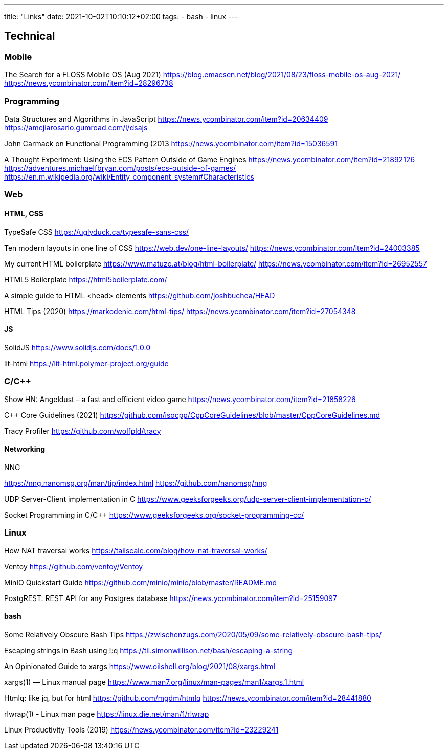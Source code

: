 ---
title: "Links"
date: 2021-10-02T10:10:12+02:00
tags:
- bash
- linux
---

== Technical

=== Mobile

The Search for a FLOSS Mobile OS (Aug 2021)
https://blog.emacsen.net/blog/2021/08/23/floss-mobile-os-aug-2021/
https://news.ycombinator.com/item?id=28296738

=== Programming

Data Structures and Algorithms in JavaScript
https://news.ycombinator.com/item?id=20634409
https://amejiarosario.gumroad.com/l/dsajs


John Carmack on Functional Programming (2013
https://news.ycombinator.com/item?id=15036591


A Thought Experiment: Using the ECS Pattern Outside of Game Engines
https://news.ycombinator.com/item?id=21892126
https://adventures.michaelfbryan.com/posts/ecs-outside-of-games/
https://en.m.wikipedia.org/wiki/Entity_component_system#Characteristics


=== Web

==== HTML, CSS

TypeSafe CSS
https://uglyduck.ca/typesafe-sans-css/


Ten modern layouts in one line of CSS
https://web.dev/one-line-layouts/
https://news.ycombinator.com/item?id=24003385


My current HTML boilerplate
https://www.matuzo.at/blog/html-boilerplate/
https://news.ycombinator.com/item?id=26952557


HTML5 Boilerplate
https://html5boilerplate.com/


A simple guide to HTML <head> elements
https://github.com/joshbuchea/HEAD


HTML Tips (2020)
https://markodenic.com/html-tips/
https://news.ycombinator.com/item?id=27054348


==== JS

SolidJS
https://www.solidjs.com/docs/1.0.0


lit-html
https://lit-html.polymer-project.org/guide

=== C/C++

Show HN: Angeldust – a fast and efficient video game
https://news.ycombinator.com/item?id=21858226

C++ Core Guidelines (2021)
https://github.com/isocpp/CppCoreGuidelines/blob/master/CppCoreGuidelines.md


Tracy Profiler
https://github.com/wolfpld/tracy

==== Networking

NNG


https://nng.nanomsg.org/man/tip/index.html
https://github.com/nanomsg/nng


UDP Server-Client implementation in C
https://www.geeksforgeeks.org/udp-server-client-implementation-c/

Socket Programming in C/C++
https://www.geeksforgeeks.org/socket-programming-cc/


=== Linux

How NAT traversal works
https://tailscale.com/blog/how-nat-traversal-works/

Ventoy
https://github.com/ventoy/Ventoy

MinIO Quickstart Guide
https://github.com/minio/minio/blob/master/README.md

PostgREST: REST API for any Postgres database 
https://news.ycombinator.com/item?id=25159097

==== bash

Some Relatively Obscure Bash Tips
https://zwischenzugs.com/2020/05/09/some-relatively-obscure-bash-tips/

Escaping strings in Bash using !:q
https://til.simonwillison.net/bash/escaping-a-string

An Opinionated Guide to xargs
https://www.oilshell.org/blog/2021/08/xargs.html

xargs(1) — Linux manual page
https://www.man7.org/linux/man-pages/man1/xargs.1.html

Htmlq: like jq, but for html
https://github.com/mgdm/htmlq
https://news.ycombinator.com/item?id=28441880

rlwrap(1) - Linux man page
https://linux.die.net/man/1/rlwrap

Linux Productivity Tools (2019)
https://news.ycombinator.com/item?id=23229241


